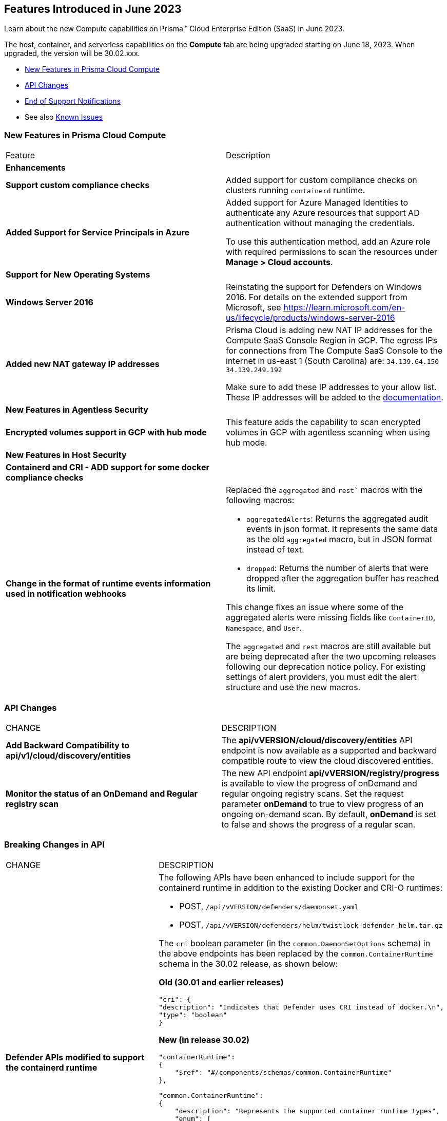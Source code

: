 [#id-june2023]
== Features Introduced in June 2023

Learn about the new Compute capabilities on Prisma™ Cloud Enterprise Edition (SaaS) in June 2023.

The host, container, and serverless capabilities on the *Compute* tab are being upgraded starting on June 18, 2023. When upgraded, the version will be 30.02.xxx.

//TBD: This release includes fixes, and there are no new features in this release.

* xref:#new-features-prisma-cloud-compute[New Features in Prisma Cloud Compute]
* xref:#api-changes[API Changes]
//* xref:#id-backward-compatibility[Backward Compatibility for New Features]
* xref:#end-of-support[End of Support Notifications]
* See also xref:prisma-cloud-compute-known-issues.adoc[Known Issues]

[#new-features-prisma-cloud-compute]
=== New Features in Prisma Cloud Compute

[cols="50%a,50%a"]
|===
|Feature
|Description

[#enhancements]
2+|*Enhancements*

//CWP-34539
|*Support custom compliance checks*
|Added support for custom compliance checks on clusters running `containerd` runtime.

//CWP-44813
|*Added Support for Service Principals in Azure*
|Added support for Azure Managed Identities to authenticate any Azure resources that support AD authentication without managing the credentials.

To use this authentication method,  add an Azure role with required permissions to scan the resources under *Manage > Cloud accounts*.

2+|*Support for New Operating Systems*

//CWP-48511
|*Windows Server 2016*
|Reinstating the support for Defenders on Windows 2016. For details on the extended support from Microsoft, see https://learn.microsoft.com/en-us/lifecycle/products/windows-server-2016

//RLP-104114
|*Added new NAT gateway IP addresses*
|Prisma Cloud is adding new NAT IP addresses for the Compute SaaS Console Region in GCP. The egress IPs for connections from The Compute SaaS Console to the internet in us-east 1 (South Carolina) are:
`34.139.64.150`
`34.139.249.192`

Make sure to add these IP addresses to your allow list.
These IP addresses will be added to the https://docs.paloaltonetworks.com/prisma/prisma-cloud/prisma-cloud-admin/get-started-with-prisma-cloud/enable-access-prisma-cloud-console#id7cb1c15c-a2fa-4072-b074-063158eeec08_idcb6d3cd4-d1bf-450a-b0ec-41c23a4d4280[documentation].

2+|*New Features in Agentless Security*

//CWP-46871
|*Encrypted volumes support in GCP with hub mode*
|This feature adds the capability to scan encrypted volumes in GCP with agentless scanning when using hub mode.

2+|*New Features in Host Security*

//CWP-47766
|*Containerd and CRI - ADD support for some docker compliance checks*
|

|*Change in the format of runtime events information used in notification webhooks*
|Replaced the `aggregated` and `rest`` macros with the following macros:

* `aggregatedAlerts`: Returns the aggregated audit events in json format. It represents the same data as the old `aggregated` macro, but in JSON format instead of text.

* `dropped`: Returns the number of alerts that were dropped after the aggregation buffer has reached its limit.

This change fixes an issue where some of the aggregated alerts were missing fields like `ContainerID`, `Namespace`, and `User`.

The `aggregated` and `rest` macros are still available but are being deprecated after the two upcoming releases following our deprecation notice policy.
For existing settings of alert providers, you must edit the alert structure and use the new macros.

|===

[#api-changes]
=== API Changes
[cols="49%a,51%a"]
|===
|CHANGE
|DESCRIPTION


//CWP-48536
|*Add Backward Compatibility to api/v1/cloud/discovery/entities*
|The *api/vVERSION/cloud/discovery/entities* API endpoint is now available as a supported and backward compatible route to view the cloud discovered entities.

//CWP-45206
|*Monitor the status of an OnDemand and Regular registry scan*
|The new API endpoint *api/vVERSION/registry/progress* is available to view the progress of onDemand and regular ongoing registry scans. Set the request parameter *onDemand* to true to view progress of an ongoing on-demand scan. By default, *onDemand* is set to false and shows the progress of a regular scan.

|===

[#breaking-api-changes]
=== Breaking Changes in API
[cols="49%a,51%a"]
|===
|CHANGE
|DESCRIPTION


//CWP-48451
|*Defender APIs modified to support the containerd runtime*
|The following APIs have been enhanced to include support for the containerd runtime in addition to the existing Docker and CRI-O runtimes: 

* POST, `/api/vVERSION/defenders/daemonset.yaml`

* POST, `/api/vVERSION/defenders/helm/twistlock-defender-helm.tar.gz`

The `cri` boolean parameter (in the `common.DaemonSetOptions` schema) in the above endpoints has been replaced by the `common.ContainerRuntime` schema in the 30.02 release, as shown below:

*Old (30.01 and earlier releases)* 

[source,json]
----
"cri": {
"description": "Indicates that Defender uses CRI instead of docker.\n",
"type": "boolean"
}
----

*New (in release 30.02)*
[source,json]
----
"containerRuntime": 
{
    "$ref": "#/components/schemas/common.ContainerRuntime"
},

"common.ContainerRuntime": 
{
    "description": "Represents the supported container runtime types",
    "enum": [
                [
                    "docker",
                    "containerd",
                    "crio"
                ]
            ],

    "type": "string"
}
----

This change is applicable from the 30.02 release and is backward compatible. 

IMPORTANT: You must update existing scripts that use either of the two endpoints when you upgrade to 30.02 or a future release.

|===

[#end-of-support]
=== End of Support Notifications

[cols="50%a,50%a"]
|===
2+|Notices

//CWP-43837
|*Upcoming deprecation of macros used for runtime events webhooks*
|Following our deprecation policy, the `aggregated` and `rest` macros will be deprecated.

|===
